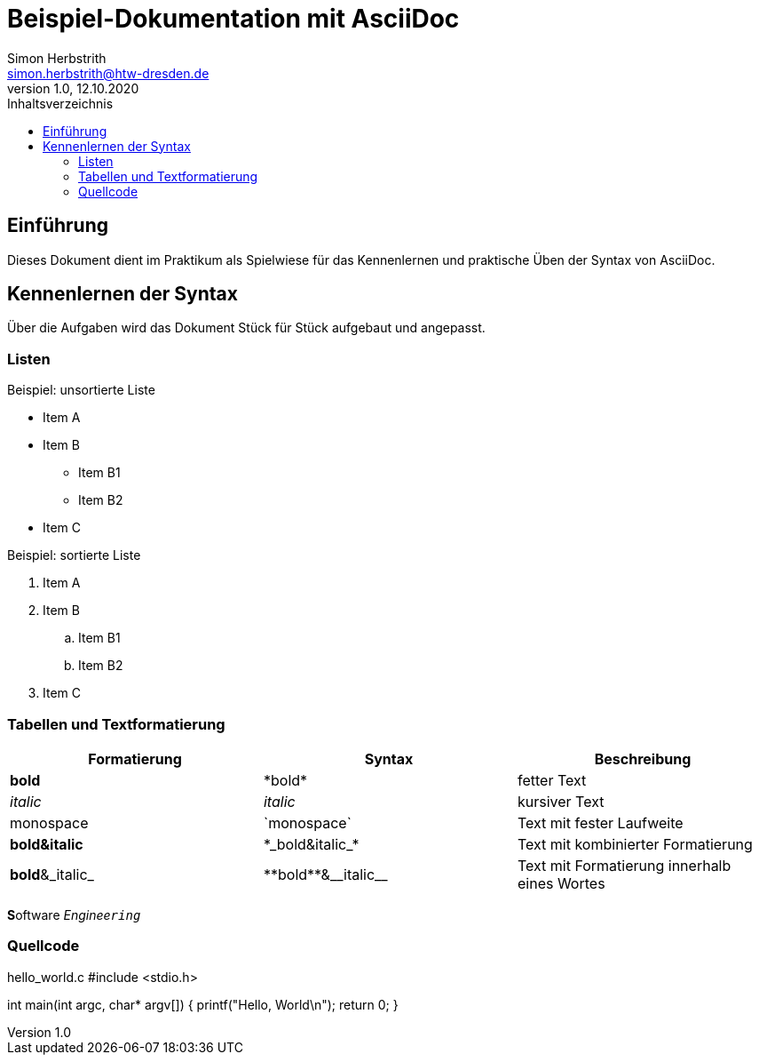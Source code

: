= Beispiel-Dokumentation mit AsciiDoc 
Simon Herbstrith <simon.herbstrith@htw-dresden.de> 
1.0, 12.10.2020
:toc: 
:toc-title: Inhaltsverzeichnis
// Platzhalter für weitere Dokumenten-Attribute 
:source-highlighter: highlightjs

== Einführung
Dieses Dokument dient im Praktikum als Spielwiese für das Kennenlernen und praktische Üben der Syntax von AsciiDoc.

== Kennenlernen der Syntax

Über die Aufgaben wird das Dokument Stück für Stück aufgebaut und angepasst.

=== Listen

.Beispiel: unsortierte Liste 
* Item A
* Item B
** Item B1
** Item B2 
* Item C

.Beispiel: sortierte Liste
. Item A
. Item B 
.. Item B1 
.. Item B2
. Item C

=== Tabellen und Textformatierung

|===
|Formatierung |Syntax |Beschreibung

|*bold*
|\*bold*
|fetter Text


|__italic__
|_italic_
|kursiver Text

|monospace
|\`monospace`
|Text mit fester Laufweite

|*bold&italic*
|+*_bold&italic_*+
|Text mit kombinierter Formatierung

|*bold*&_italic_
|+**bold**&__italic__+
|Text mit Formatierung innerhalb eines Wortes
|===

**S**oftware _Enginee``ring``_

=== Quellcode

hello_world.c
#include <stdio.h>

int main(int argc, char* argv[])
{
    printf("Hello, World\n");
    return 0;
}
